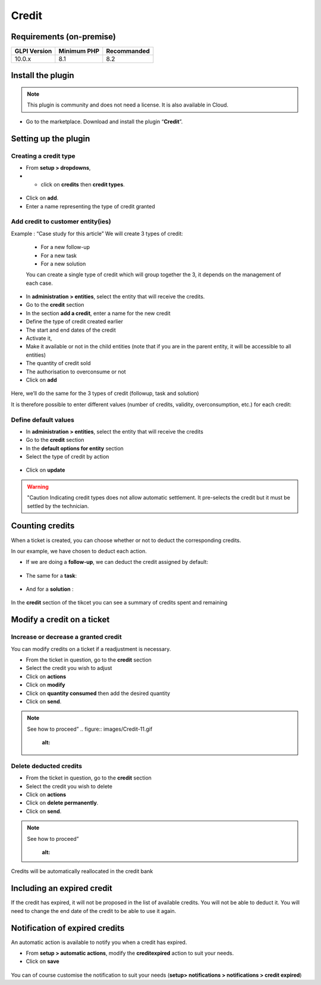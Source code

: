 Credit
======

Requirements (on-premise)
-------------------------

============ =========== ===========
GLPI Version Minimum PHP Recommanded
============ =========== ===========
10.0.x       8.1         8.2
============ =========== ===========

Install the plugin
------------------

.. note::
   This plugin is community and does not need a license. It is also available in Cloud.

-  Go to the marketplace. Download and install the plugin “**Credit**”.

.. figure:: images/Credit-1.png
   :alt:

Setting up the plugin
---------------------

Creating a credit type
~~~~~~~~~~~~~~~~~~~~~~

-  From **setup > dropdowns**,
-  - click on **credits** then **credit types**.

.. figure:: images/Credit-2.png
   :alt:

-  Click on **add**.
-  Enter a name representing the type of credit granted

.. figure:: images/Credit-3.png
   :alt:

Add credit to customer entity(ies)
~~~~~~~~~~~~~~~~~~~~~~~~~~~~~~~~~~


Example : “Case study for this article” We will create 3 types of credit:

   - For a new follow-up
   - For a new task
   - For a new solution

   You can create a single type of credit which will group together the 3, it depends on the management of each case.

-  In **administration > entities**, select the entity that will receive the credits.
-  Go to the **credit** section
-  In the section **add a credit**, enter a name for the new credit
-  Define the type of credit created earlier
-  The start and end dates of the credit
-  Activate it,
-  Make it available or not in the child entities (note that if you are in the parent entity, it will be accessible to all entities)
-  The quantity of credit sold
-  The authorisation to overconsume or not
-  Click on **add**

.. figure:: images/Credit-4.png
   :alt:

Here, we’ll do the same for the 3 types of credit (followup, task and solution)

It is therefore possible to enter different values (number of credits, validity, overconsumption, etc.) for each credit:

.. figure:: images/Credit-5.png
   :alt:

Define default values
~~~~~~~~~~~~~~~~~~~~~

-  In **administration > entities**, select the entity that will receive the credits
-  Go to the **credit** section
-  In the **default options for entity** section
-  Select the type of credit by action
  .. figure:: images/Credit-6.png
   :alt:

-  Click on **update**

.. warning::
   "Caution Indicating credit types does not allow automatic settlement. It pre-selects the credit but it must be settled by the technician.

Counting credits
----------------

When a ticket is created, you can choose whether or not to deduct the
corresponding credits.

In our example, we have chosen to deduct each action.

-  If we are doing a **follow-up**, we can deduct the credit assigned by default:
.. figure:: images/Credit-7.png
   :alt:

-  The same for a **task**:
.. figure:: images/Credit-8.png
   :alt:

-  And for a **solution** :
.. figure:: images/Credit-9.png
   :alt:

In the **credit** section of the tikcet you can see a summary of
credits spent and remaining

.. figure:: images/Credit-10.png
   :alt:

Modify a credit on a ticket
---------------------------

Increase or decrease a granted credit
~~~~~~~~~~~~~~~~~~~~~~~~~~~~~~~~~~~~~

You can modify credits on a ticket if a readjustment is necessary.

-  From the ticket in question, go to the **credit** section
-  Select the credit you wish to adjust
-  Click on **actions**
-  Click on **modify**
-  Click on **quantity consumed** then add the desired quantity
-  Click on **send**.

.. note::
   See how to proceed”
   .. figure:: images/Credit-11.gif
      :alt:

Delete deducted credits
~~~~~~~~~~~~~~~~~~~~~~~

-  From the ticket in question, go to the **credit** section
-  Select the credit you wish to delete
-  Click on **actions**
-  Click on **delete permanently**.
-  Click on **send**.

.. note::
   See how to proceed”
      .. figure:: images/Credit-12.gif
      :alt:

Credits will be automatically reallocated in the credit bank

Including an expired credit
---------------------------

If the credit has expired, it will not be proposed in the list of available credits. You will not be able to deduct it. You will need to change the end date of the credit to be able to use it again.

Notification of expired credits
-------------------------------

An automatic action is available to notify you when a credit has expired.

-  From **setup > automatic actions**, modify the **creditexpired** action to suit your needs.
-  Click on **save**
.. figure:: images/Credit-13.png
   :alt:

You can of course customise the notification to suit your needs (**setup> notifications > notifications > credit expired**)



